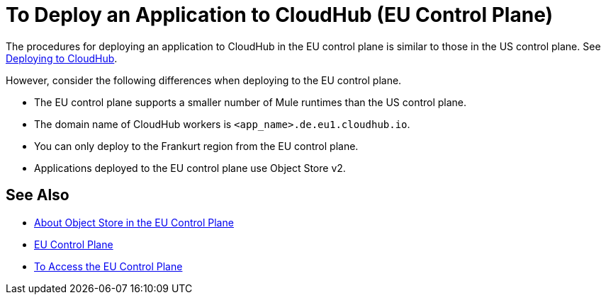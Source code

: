= To Deploy an Application to CloudHub (EU Control Plane)

The procedures for deploying an application to CloudHub in the EU control plane is similar to those in the US control plane. See link:/runtime-manager/deploying-to-cloudhub[Deploying to CloudHub].

However, consider the following differences when deploying to the EU control plane.

* The EU control plane supports a smaller number of  Mule runtimes than the US control plane.
* The domain name of CloudHub workers is `<app_name>.de.eu1.cloudhub.io`.
* You can only deploy to the Frankurt region from the EU control plane.
* Applications deployed to the EU control plane use Object Store v2.

== See Also

* link:/eu-control-plane/object-store-eu[About Object Store in the EU Control Plane]
* link:/eu-control-plane/[EU Control Plane]
* link:/eu-control-plane/platform-access-eu[To Access the EU Control Plane]

